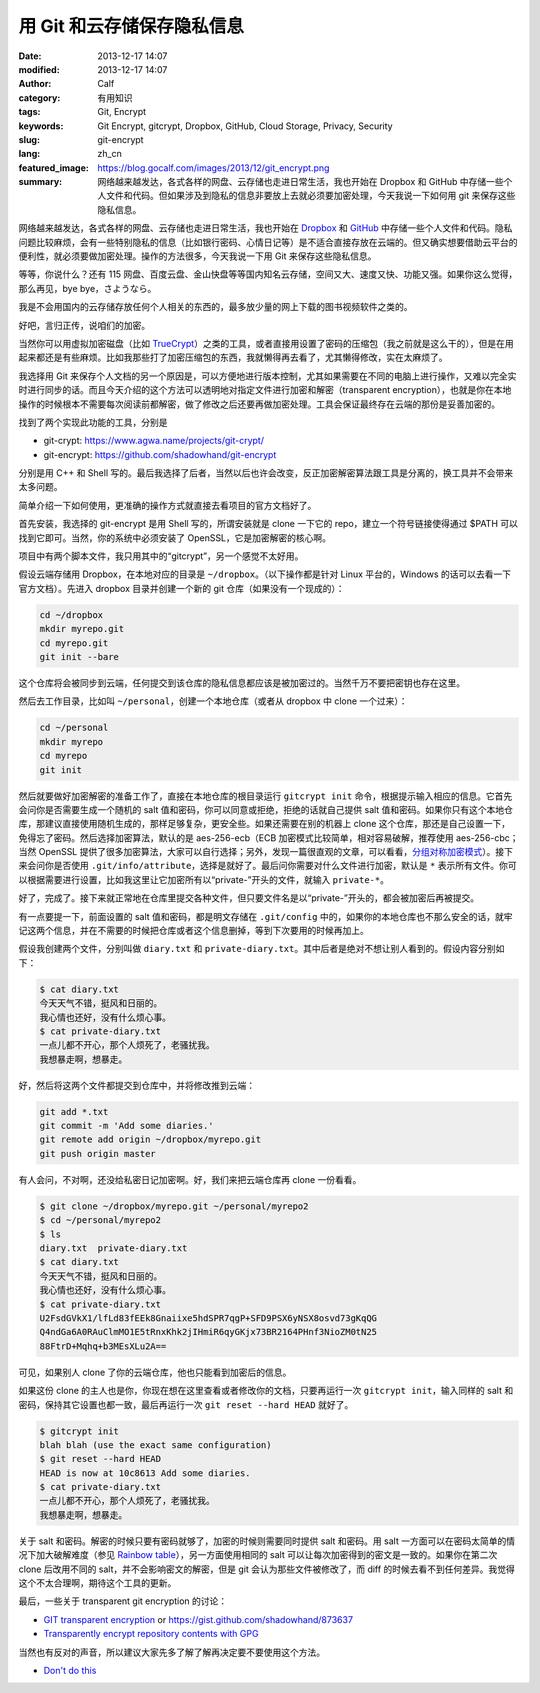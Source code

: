 用 Git 和云存储保存隐私信息
###########################
:date: 2013-12-17 14:07
:modified: 2013-12-17 14:07
:author: Calf
:category: 有用知识
:tags: Git, Encrypt
:keywords: Git Encrypt, gitcrypt, Dropbox, GitHub, Cloud Storage, Privacy, Security
:slug: git-encrypt
:lang: zh_cn
:featured_image: https://blog.gocalf.com/images/2013/12/git_encrypt.png
:summary: 网络越来越发达，各式各样的网盘、云存储也走进日常生活，我也开始在 Dropbox 和 GitHub 中存储一些个人文件和代码。但如果涉及到隐私的信息非要放上去就必须要加密处理，今天我说一下如何用 git 来保存这些隐私信息。

网络越来越发达，各式各样的网盘、云存储也走进日常生活，我也开始在 `Dropbox`_ 和 `GitHub`_ 中存储一些个人文件和代码。隐私问题比较麻烦，会有一些特别隐私的信息（比如银行密码、心情日记等）是不适合直接存放在云端的。但又确实想要借助云平台的便利性，就必须要做加密处理。操作的方法很多，今天我说一下用 Git 来保存这些隐私信息。

.. more

等等，你说什么？还有 115 网盘、百度云盘、金山快盘等等国内知名云存储，空间又大、速度又快、功能又强。如果你这么觉得，那么再见，bye bye，さようなら。

我是不会用国内的云存储存放任何个人相关的东西的，最多放少量的网上下载的图书视频软件之类的。

好吧，言归正传，说咱们的加密。

当然你可以用虚拟加密磁盘（比如 `TrueCrypt`_）之类的工具，或者直接用设置了密码的压缩包（我之前就是这么干的），但是在用起来都还是有些麻烦。比如我那些打了加密压缩包的东西，我就懒得再去看了，尤其懒得修改，实在太麻烦了。

我选择用 Git 来保存个人文档的另一个原因是，可以方便地进行版本控制，尤其如果需要在不同的电脑上进行操作，又难以完全实时进行同步的话。而且今天介绍的这个方法可以透明地对指定文件进行加密和解密（transparent encryption），也就是你在本地操作的时候根本不需要每次阅读前都解密，做了修改之后还要再做加密处理。工具会保证最终存在云端的那份是妥善加密的。

找到了两个实现此功能的工具，分别是

-   git-crypt: https://www.agwa.name/projects/git-crypt/
-   git-encrypt: https://github.com/shadowhand/git-encrypt

分别是用 C++ 和 Shell 写的。最后我选择了后者，当然以后也许会改变，反正加密解密算法跟工具是分离的，换工具并不会带来太多问题。

简单介绍一下如何使用，更准确的操作方式就直接去看项目的官方文档好了。

首先安装，我选择的 git-encrypt 是用 Shell 写的，所谓安装就是 clone 一下它的 repo，建立一个符号链接使得通过 $PATH 可以找到它即可。当然，你的系统中必须安装了 OpenSSL，它是加密解密的核心啊。

项目中有两个脚本文件，我只用其中的“gitcrypt”，另一个感觉不太好用。

假设云端存储用 Dropbox，在本地对应的目录是 ``~/dropbox``。（以下操作都是针对 Linux 平台的，Windows 的话可以去看一下官方文档）。先进入 dropbox 目录并创建一个新的 git 仓库（如果没有一个现成的）：

.. code-block:: shell

    cd ~/dropbox
    mkdir myrepo.git
    cd myrepo.git
    git init --bare

这个仓库将会被同步到云端，任何提交到该仓库的隐私信息都应该是被加密过的。当然千万不要把密钥也存在这里。

然后去工作目录，比如叫 ``~/personal``，创建一个本地仓库（或者从 dropbox 中 clone 一个过来）：

.. code-block:: shell

    cd ~/personal
    mkdir myrepo
    cd myrepo
    git init

然后就要做好加密解密的准备工作了，直接在本地仓库的根目录运行 ``gitcrypt init`` 命令，根据提示输入相应的信息。它首先会问你是否需要生成一个随机的 salt 值和密码，你可以同意或拒绝，拒绝的话就自己提供 salt 值和密码。如果你只有这个本地仓库，那建议直接使用随机生成的，那样足够复杂，更安全些。如果还需要在别的机器上 clone 这个仓库，那还是自己设置一下，免得忘了密码。然后选择加密算法，默认的是 aes-256-ecb（ECB 加密模式比较简单，相对容易破解，推荐使用 aes-256-cbc；当然 OpenSSL 提供了很多加密算法，大家可以自行选择；另外，发现一篇很直观的文章，可以看看，`分组对称加密模式`_）。接下来会问你是否使用 ``.git/info/attribute``，选择是就好了。最后问你需要对什么文件进行加密，默认是 ``*`` 表示所有文件。你可以根据需要进行设置，比如我这里让它加密所有以“private-”开头的文件，就输入 ``private-*``。

好了，完成了。接下来就正常地在仓库里提交各种文件，但只要文件名是以“private-”开头的，都会被加密后再被提交。

有一点要提一下，前面设置的 salt 值和密码，都是明文存储在 ``.git/config`` 中的，如果你的本地仓库也不那么安全的话，就牢记这两个信息，并在不需要的时候把仓库或者这个信息删掉，等到下次要用的时候再加上。

假设我创建两个文件，分别叫做 ``diary.txt`` 和 ``private-diary.txt``。其中后者是绝对不想让别人看到的。假设内容分别如下：

.. code-block:: text

    $ cat diary.txt
    今天天气不错，挺风和日丽的。
    我心情也还好，没有什么烦心事。
    $ cat private-diary.txt
    一点儿都不开心，那个人烦死了，老骚扰我。
    我想暴走啊，想暴走。

好，然后将这两个文件都提交到仓库中，并将修改推到云端：

.. code-block:: shell

    git add *.txt
    git commit -m 'Add some diaries.'
    git remote add origin ~/dropbox/myrepo.git
    git push origin master

有人会问，不对啊，还没给私密日记加密啊。好，我们来把云端仓库再 clone 一份看看。

.. code-block:: text

    $ git clone ~/dropbox/myrepo.git ~/personal/myrepo2
    $ cd ~/personal/myrepo2
    $ ls
    diary.txt  private-diary.txt
    $ cat diary.txt
    今天天气不错，挺风和日丽的。
    我心情也还好，没有什么烦心事。
    $ cat private-diary.txt
    U2FsdGVkX1/lfLd83fEEk8Gnaiixe5hdSPR7qgP+SFD9PSX6yNSX8osvd73gKqQG
    Q4ndGa6A0RAuClmMO1E5tRnxKhk2jIHmiR6qyGKjx73BR2164PHnf3NioZM0tN25
    88FtrD+Mqhq+b3MEsXLu2A==

可见，如果别人 clone 了你的云端仓库，他也只能看到加密后的信息。

如果这份 clone 的主人也是你，你现在想在这里查看或者修改你的文档，只要再运行一次 ``gitcrypt init``，输入同样的 salt 和密码，保持其它设置也都一致，最后再运行一次 ``git reset --hard HEAD`` 就好了。

.. code-block:: text

    $ gitcrypt init
    blah blah (use the exact same configuration)
    $ git reset --hard HEAD
    HEAD is now at 10c8613 Add some diaries.
    $ cat private-diary.txt
    一点儿都不开心，那个人烦死了，老骚扰我。
    我想暴走啊，想暴走。

关于 salt 和密码。解密的时候只要有密码就够了，加密的时候则需要同时提供 salt 和密码。用 salt 一方面可以在密码太简单的情况下加大破解难度（参见 `Rainbow table`_），另一方面使用相同的 salt 可以让每次加密得到的密文是一致的。如果你在第二次 clone 后改用不同的 salt，并不会影响密文的解密，但是 git 会认为那些文件被修改了，而 diff 的时候去看不到任何差异。我觉得这个不太合理啊，期待这个工具的更新。

最后，一些关于 transparent git encryption 的讨论：

-   `GIT transparent encryption`_ or https://gist.github.com/shadowhand/873637
-   `Transparently encrypt repository contents with GPG`_

当然也有反对的声音，所以建议大家先多了解了解再决定要不要使用这个方法。

-   `Don't do this`_

.. _Dropbox: https://www.dropbox.com/
.. _GitHub: https://github.com/
.. _TrueCrypt: http://www.truecrypt.org/
.. _分组对称加密模式: http://blog.csdn.net/aaaaatiger/article/details/2525561
.. _Rainbow table: http://en.wikipedia.org/wiki/Rainbow_table
.. _GIT transparent encryption: http://syncom.appspot.com/papers/git_encryption.txt
.. _Transparently encrypt repository contents with GPG: http://git.661346.n2.nabble.com/Transparently-encrypt-repository-contents-with-GPG-td2470145.html
.. _Don't do this: http://article.gmane.org/gmane.comp.version-control.git/113221
